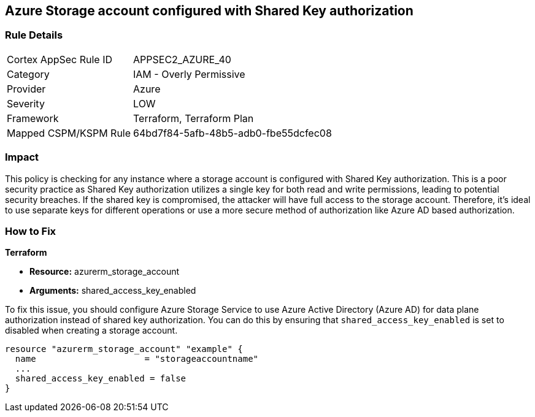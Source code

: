 == Azure Storage account configured with Shared Key authorization

=== Rule Details

[cols="1,2"]
|===
|Cortex AppSec Rule ID |APPSEC2_AZURE_40
|Category |IAM - Overly Permissive
|Provider |Azure
|Severity |LOW
|Framework |Terraform, Terraform Plan
|Mapped CSPM/KSPM Rule |64bd7f84-5afb-48b5-adb0-fbe55dcfec08
|===


=== Impact
This policy is checking for any instance where a storage account is configured with Shared Key authorization. This is a poor security practice as Shared Key authorization utilizes a single key for both read and write permissions, leading to potential security breaches. If the shared key is compromised, the attacker will have full access to the storage account. Therefore, it's ideal to use separate keys for different operations or use a more secure method of authorization like Azure AD based authorization.

=== How to Fix

*Terraform*

* *Resource:* azurerm_storage_account
* *Arguments:* shared_access_key_enabled

To fix this issue, you should configure Azure Storage Service to use Azure Active Directory (Azure AD) for data plane authorization instead of shared key authorization. You can do this by ensuring that `shared_access_key_enabled` is set to disabled when creating a storage account.

[source,go]
----
resource "azurerm_storage_account" "example" {
  name                     = "storageaccountname"
  ...
  shared_access_key_enabled = false
}
----


